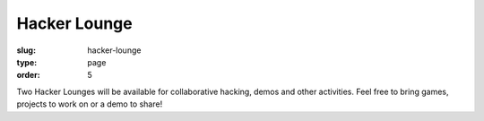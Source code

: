 Hacker Lounge
#############
:slug: hacker-lounge
:type: page
:order: 5

Two Hacker Lounges will be available for collaborative hacking, demos and other
activities. Feel free to bring games, projects to work on or a demo to share!
